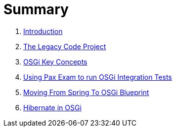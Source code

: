 = Summary

. link:README.adoc[Introduction]
. link:the_legacy_code_project/README.adoc[The Legacy Code Project]
. link:osgi_key_concepts/README.adoc[OSGi Key Concepts]
. link:project_template_for_running_osgi_integration_tests/README.adoc[Using Pax Exam to run OSGi Integration Tests]
. link:moving_from_spring_to_osgi_blueprint\README.adoc[Moving From Spring To OSGi Blueprint]
. link:hibernate_in_osgi/README.adoc[Hibernate in OSGi]
